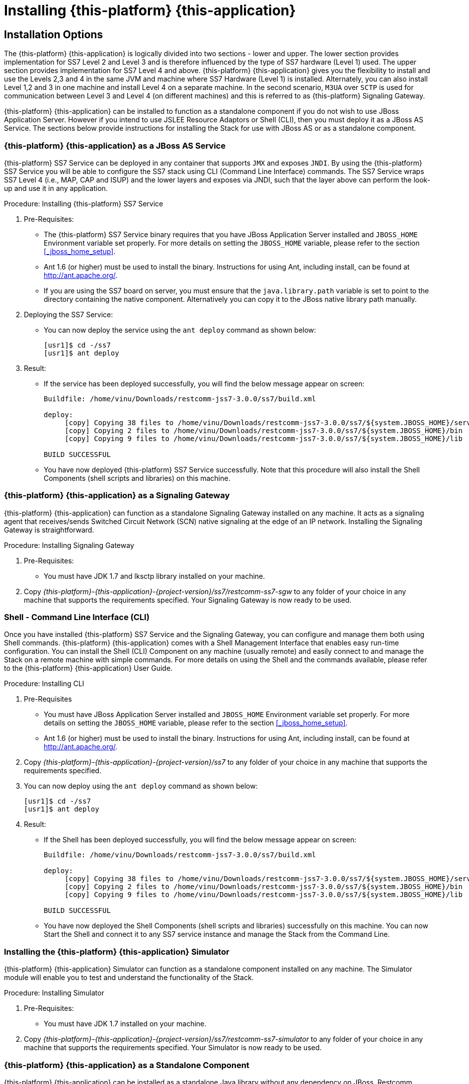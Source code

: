 [[_setup_running]]
= Installing {this-platform} {this-application} 

== Installation Options

The {this-platform} {this-application} is logically divided into two sections - lower and upper.
The lower section provides implementation for SS7 Level 2 and Level 3 and is therefore influenced by the type of SS7 hardware (Level 1) used.
The upper section provides implementation for SS7 Level 4 and above. {this-platform} {this-application} gives you the flexibility to install and use the Levels 2,3 and 4 in the same JVM and machine where SS7 Hardware (Level 1) is installed.
Alternately, you can also install Level 1,2 and 3 in one machine and install Level 4 on a separate machine.
In the second scenario, `M3UA` over `SCTP` is used for communication between Level 3 and Level 4 (on different machines) and this is referred to as {this-platform}  Signaling Gateway.

{this-platform} {this-application} can be installed to function as a standalone component if you do not wish to use JBoss Application Server.
However if you intend to use JSLEE Resource Adaptors or Shell (CLI), then you must deploy it as a JBoss AS Service.
The sections below provide instructions for installing the Stack for use with JBoss AS or as a standalone component. 

[[_running_with_jboss]]
=== {this-platform} {this-application}  as a JBoss AS Service

{this-platform} SS7 Service can be deployed in any container that supports `JMX` and exposes `JNDI`.
By using the {this-platform}  SS7 Service you will be able to configure the SS7 stack using CLI (Command Line Interface) commands.
The SS7 Service wraps SS7 Level 4 (i.e., MAP, CAP and ISUP) and the lower layers and exposes via JNDI, such that the layer above can perform the look-up and use it in any application.
 

.Procedure: Installing {this-platform}  SS7 Service
. Pre-Requisites:
+
* The {this-platform} SS7 Service binary requires that you have JBoss Application Server installed and `JBOSS_HOME` Environment variable set properly.
  For more details on setting the `JBOSS_HOME` variable, please refer to the section <<_jboss_home_setup>>. 
* Ant 1.6 (or higher) must be used to install the binary.
  Instructions for using Ant, including install, can be found at http://ant.apache.org/.
* If you are using the SS7 board on server, you must ensure that the `java.library.path` variable is set to point to the directory containing the native component.
  Alternatively you can copy it to the JBoss native library path manually. 

. Deploying the SS7 Service:
+
* You can now deploy the service using the `ant deploy` command as shown below: 
+
[source]
----

[usr1]$ cd -/ss7
[usr1]$ ant deploy
----      

. Result:
+
* If the service has been deployed successfully, you will find the below message appear on screen:
+
[source]
----

Buildfile: /home/vinu/Downloads/restcomm-jss7-3.0.0/ss7/build.xml

deploy:
     [copy] Copying 38 files to /home/vinu/Downloads/restcomm-jss7-3.0.0/ss7/${system.JBOSS_HOME}/server/default/deploy/restcomm-ss7-service
     [copy] Copying 2 files to /home/vinu/Downloads/restcomm-jss7-3.0.0/ss7/${system.JBOSS_HOME}/bin
     [copy] Copying 9 files to /home/vinu/Downloads/restcomm-jss7-3.0.0/ss7/${system.JBOSS_HOME}/lib

BUILD SUCCESSFUL
----

* You have now deployed {this-platform} SS7 Service successfully.
  Note that this procedure will also install the Shell Components (shell scripts and libraries) on this machine.


[[_restcomm_ss7_sgw]]
=== {this-platform} {this-application}  as a Signaling Gateway

{this-platform} {this-application} can function as a standalone Signaling Gateway installed on any machine.
It acts as a signaling agent that receives/sends Switched Circuit Network (SCN) native signaling at the edge of an IP network.
Installing the Signaling Gateway is straightforward. 

.Procedure: Installing Signaling Gateway
. Pre-Requisites:
+
* You must have JDK 1.7 and lksctp library installed on your machine. 

. Copy [path]_{this-platform}-{this-application}-{project-version}/ss7/restcomm-ss7-sgw_ to any folder of your choice in any machine that supports the requirements specified.
  Your Signaling Gateway is now ready to be used.

[[_restcomm_ss7_shell]]
=== Shell - Command Line Interface (CLI)

Once you have installed {this-platform} SS7 Service and the Signaling Gateway, you can configure and manage them both using Shell commands. {this-platform} {this-application} comes with a Shell Management Interface that enables easy run-time configuration.
You can install the Shell (CLI) Component on any machine (usually remote) and easily connect to and manage the Stack on a remote machine with simple commands.
For more details on using the Shell and the commands available, please refer to the {this-platform} {this-application} User Guide. 

.Procedure: Installing CLI
. Pre-Requisites
+
* You must have JBoss Application Server installed and `JBOSS_HOME` Environment variable set properly.
  For more details on setting the `JBOSS_HOME` variable, please refer to the section <<_jboss_home_setup>>. 
* Ant 1.6 (or higher) must be used to install the binary.
  Instructions for using Ant, including install, can be found at http://ant.apache.org/.

. Copy [path]_{this-platform}-{this-application}-{project-version}/ss7_ to any folder of your choice in any machine that supports the requirements specified. 
. You can now deploy using the `ant deploy` command as shown below: 
+
[source]
----
[usr1]$ cd -/ss7
[usr1]$ ant deploy
----      
. Result:
+
* If the Shell has been deployed successfully, you will find the below message appear on screen:
+
[source]
----

Buildfile: /home/vinu/Downloads/restcomm-jss7-3.0.0/ss7/build.xml

deploy:
     [copy] Copying 38 files to /home/vinu/Downloads/restcomm-jss7-3.0.0/ss7/${system.JBOSS_HOME}/server/default/deploy/restcomm-ss7-service
     [copy] Copying 2 files to /home/vinu/Downloads/restcomm-jss7-3.0.0/ss7/${system.JBOSS_HOME}/bin
     [copy] Copying 9 files to /home/vinu/Downloads/restcomm-jss7-3.0.0/ss7/${system.JBOSS_HOME}/lib

BUILD SUCCESSFUL
----

* You have now deployed the Shell Components (shell scripts and libraries) successfully on this machine.
  You can now Start the Shell and connect it to any SS7 service instance and manage the Stack from the Command Line.


[[_restcomm_ss7_simulator]]
=== Installing the {this-platform} {this-application}  Simulator

{this-platform} {this-application} Simulator can function as a standalone component installed on any machine.
The Simulator module will enable you to test and understand the functionality of the Stack.
 

.Procedure: Installing Simulator
. Pre-Requisites:
+
* You must have JDK 1.7 installed on your machine. 

. Copy [path]_{this-platform}-{this-application}-{project-version}/ss7/restcomm-ss7-simulator_	to any folder of your choice in any machine that supports the requirements specified.
  Your Simulator is now ready to be used.

[[_running_without_jboss]]
=== {this-platform} {this-application}  as a Standalone Component

{this-platform} {this-application} can be installed as a standalone Java library without any dependency on JBoss, Restcomm JSLEE or any other container.
The {this-platform} {this-application} User Guide will assist you in implemeting this and also give some details of how jSS7 layers can be configured.
If you do not intend to use it with JBoss AS, then you must follow the regular way of initializing jSS7 Stack, which is to build each of the protocols, configure individually and bind them together. 

[[_setup_configuration]]
== Post Installation Configuration

Now that you have installed {this-platform} {this-application} to suit your needs, you can go ahead and configure the Stack to meet your requirements.
The User Guide (available along with this Installation Guide) in the [path]_{this-platform}-{this-application}-{project-version}/docs_ folder will assist you in configuring and managing the Stack.
The Shell Management module will enable you to easily configure the Stack using the Command Line Interface (CLI) tool. 

=== Memory Settings

You should fine tune the JVM memory settings based on your needs but we recommend you allocate a minimum of 3 GB for initial and maximum heap size. 

-Xms3072m::
  Initial heap size, set in megabytes

-Xmx3072m::
  Maximum heap size, set in megabytes
